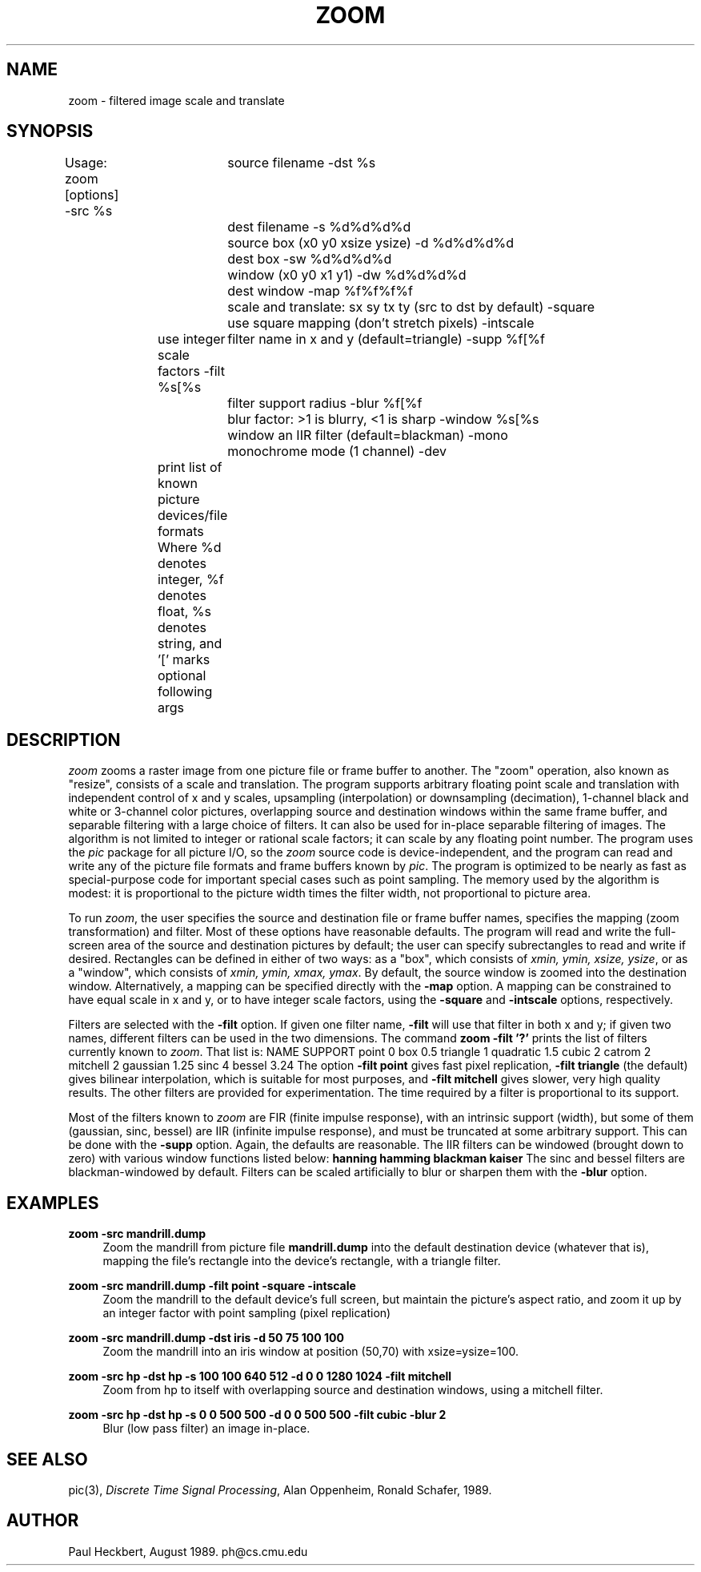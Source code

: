 .\" $Header$
.\" a few macros
.de Cs		\" code start
.DS
.ft B
.ta 9n,+9n,+9n,+9n,+9n,+9n,+9n,+9n,+9n,+9n,+9n,+9n,+9n
..
.de Ce		\" code end
.ft R
.DE
..
.de Ss		\" subroutine definition start
.nf
.ft B
.ta 9n,+9n,+9n,+9n,+9n,+9n,+9n,+9n,+9n,+9n,+9n,+9n,+9n
..
.de Sd		\" subroutine documentation
.ft R
.fi
.in +4n
..
.de Se		\" subroutine definition&documentation end
.in -4n
..
.de DS
.nf
.in +4n
.sp .5v
..
.de DE
.sp .5v
.in -4n
.fi
..
.TH ZOOM 1 "10 August 1989"
.SH NAME
zoom \- filtered image scale and translate
.SH SYNOPSIS
.DS
Usage: zoom [options]
-src %s		source filename
-dst %s		dest filename
-s %d%d%d%d	source box (x0 y0 xsize ysize)
-d %d%d%d%d	dest box
-sw %d%d%d%d	window (x0 y0 x1 y1)
-dw %d%d%d%d	dest window
-map %f%f%f%f	scale and translate: sx sy tx ty (src to dst by default)
-square		use square mapping (don't stretch pixels)
-intscale	use integer scale factors
-filt %s[%s	filter name in x and y (default=triangle)
-supp %f[%f	filter support radius
-blur %f[%f	blur factor: >1 is blurry, <1 is sharp
-window %s[%s	window an IIR filter (default=blackman)
-mono		monochrome mode (1 channel)
-dev		print list of known picture devices/file formats
Where %d denotes integer, %f denotes float, %s denotes string,
and '[' marks optional following args
.DE
.SH DESCRIPTION
\fIzoom\fP zooms a raster image
from one picture file or frame buffer to another.
The "zoom" operation, also known as "resize",
consists of a scale and translation.
The program supports arbitrary floating point scale and translation
with independent control of x and y scales,
upsampling (interpolation) or downsampling (decimation),
1-channel black and white or 3-channel color pictures,
overlapping source and destination windows within the same frame buffer,
and separable filtering with a large choice of filters.
It can also be used for in-place separable filtering of images.
The algorithm is not limited to integer or rational scale factors;
it can scale by any floating point number.
The program uses the \fIpic\fP package for all picture I/O,
so the \fIzoom\fP source code is device-independent,
and the program can read and write any of the picture file formats and
frame buffers known by \fIpic\fP.
The program is optimized to be nearly as fast as special-purpose code
for important special cases such as point sampling.
The memory used by the algorithm is modest: it is proportional to the
picture width times the filter width,
not proportional to picture area.
.PP
To run \fIzoom\fP, the user specifies the source and destination file
or frame buffer names, specifies the mapping (zoom transformation)
and filter.
Most of these options have reasonable defaults.
The program will read and write the full-screen area of the source and
destination pictures by default;
the user can specify subrectangles to read and write if desired.
Rectangles can be defined in either of two ways: as a "box",
which consists of \fIxmin, ymin, xsize, ysize\fP,
or as a "window", which consists of \fIxmin, ymin, xmax, ymax\fP.
By default, the source window is zoomed into the destination window.
Alternatively, a mapping can be specified directly with the \fB-map\fP option.
A mapping can be constrained to have equal scale in x and y, or to have
integer scale factors, using the \fB-square\fP and \fB-intscale\fP options,
respectively.
.PP
Filters are selected with the \fB-filt\fP option.
If given one filter name, \fB-filt\fP will use that filter in both x and y;
if given two names, different filters can be used in the two dimensions.
The command \fBzoom -filt '?'\fP prints
the list of filters currently known to \fIzoom\fP.
That list is:
.DS
NAME      SUPPORT
point       0
box         0.5
triangle    1
quadratic   1.5
cubic       2
catrom      2
mitchell    2
gaussian    1.25
sinc        4
bessel      3.24
.DE
The option \fB-filt point\fP gives fast pixel replication,
\fB-filt triangle\fP (the default) gives bilinear interpolation,
which is suitable for most purposes,
and \fB-filt mitchell\fP gives slower, very high quality results.
The other filters are provided for experimentation.
The time required by a filter is proportional to its support.
.PP
Most of the filters known to \fIzoom\fP are FIR (finite impulse response),
with an intrinsic support (width),
but some of them (gaussian, sinc, bessel) are IIR (infinite impulse response),
and must be truncated at some arbitrary support.
This can be done with the \fB-supp\fP option.
Again, the defaults are reasonable.
The IIR filters can be windowed (brought down to zero) with various window
functions listed below:
.Cs
hanning
hamming
blackman
kaiser
.Ce
The sinc and bessel filters are blackman-windowed by default.
Filters can be scaled artificially to blur or sharpen them with the \fB-blur\fP
option.
.SH EXAMPLES
.Ss
zoom -src mandrill.dump
.Sd
Zoom the mandrill from picture file \fBmandrill.dump\fP
into the default destination device (whatever that is),
mapping the file's rectangle into the device's rectangle,
with a triangle filter.
.Se

.Ss
zoom -src mandrill.dump -filt point -square -intscale
.Sd
Zoom the mandrill to the default device's full screen,
but maintain the picture's aspect ratio, and zoom it up by an integer factor
with point sampling (pixel replication)
.Se

.Ss
zoom -src mandrill.dump -dst iris -d 50 75 100 100
.Sd
Zoom the mandrill into an iris window at position (50,70) with xsize=ysize=100.
.Se

.Ss
zoom -src hp -dst hp -s 100 100 640 512 -d 0 0 1280 1024 -filt mitchell
.Sd
Zoom from hp to itself with overlapping source and destination windows,
using a mitchell filter.
.Se

.Ss
zoom -src hp -dst hp -s 0 0 500 500 -d 0 0 500 500 -filt cubic -blur 2
.Sd
Blur (low pass filter) an image in-place.
.Se
.SH SEE ALSO
pic(3),
\fIDiscrete Time Signal Processing\fP, Alan Oppenheim, Ronald Schafer, 1989.
.SH AUTHOR
Paul Heckbert, August 1989.
ph@cs.cmu.edu
